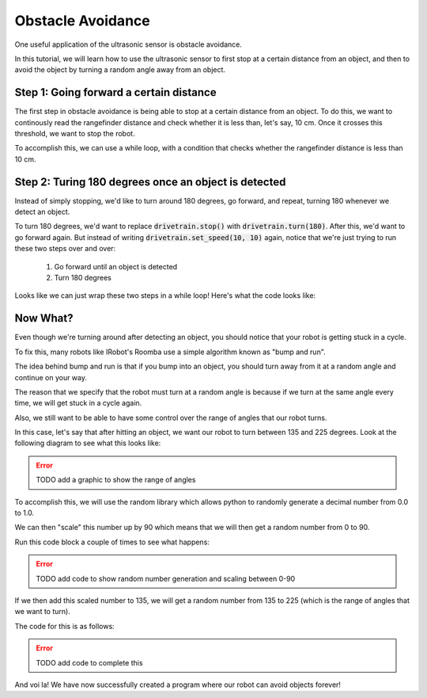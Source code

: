 Obstacle Avoidance 
==================

One useful application of the ultrasonic sensor is obstacle avoidance. 

In this tutorial, we will learn how to use the ultrasonic sensor to first stop at a certain distance from an object, and then to avoid the object by turning a random angle away from an object. 

Step 1: Going forward a certain distance
~~~~~~~~~~~~~~~~~~~~~~~~~~~~~~~~~~~~~~~~

The first step in obstacle avoidance is being able to stop at a certain distance from an object.
To do this, we want to continously read the rangefinder distance and check whether it is less than,
let's say, 10 cm. Once it crosses this threshold, we want to stop the robot.

To accomplish this, we can use a while loop, with a condition that checks whether the
rangefinder distance is less than 10 cm.

.. tab-set::

    .. tab-item:: Python

        .. code-block:: python

            drivetrain.set_speed(10, 10)
            while rangefinder.distance() > 10:
                time.sleep(0.1)
            drivetrain.stop()


    .. tab-item:: Blockly

        .. image:: media/forwarduntildistance.png
            :width: 300

Step 2: Turing 180 degrees once an object is detected
~~~~~~~~~~~~~~~

Instead of simply stopping, we'd like to turn around 180 degrees, go forward, and repeat,
turning 180 whenever we detect an object.

To turn 180 degrees, we'd want to replace :code:`drivetrain.stop()` with :code:`drivetrain.turn(180)`.
After this, we'd want to go forward again. But instead of writing :code:`drivetrain.set_speed(10, 10)` again,
notice that we're just trying to run these two steps over and over:
    1. Go forward until an object is detected
    2. Turn 180 degrees

Looks like we can just wrap these two steps in a while loop! Here's what the code looks like:

.. tab-set::

    .. tab-item:: Python

        .. code-block:: python

            # Repeat these two steps over and over again
            while True:

                # Go forward until an object is detected
                drivetrain.set_speed(10, 10)
                while rangefinder.distance() > 10:
                    time.sleep(0.1)

                # Turn 180 degrees
                drivetrain.turn(180)


    .. tab-item:: Blockly

        .. image:: media/forwardturnrepeat.png
            :width: 300

Now What?
~~~~~~~~~

Even though we're turning around after detecting an object, you should notice that your robot is getting stuck in a cycle. 

To fix this, many robots like IRobot's Roomba use a simple algorithm known as "bump and run".

The idea behind bump and run is that if you bump into an object, you should turn away from it at a random angle and continue on your way.

The reason that we specify that the robot must turn at a random angle is because if we turn at the same angle every time, we will get stuck in a cycle again.

Also, we still want to be able to have some control over the range of angles that our robot turns. 

In this case, let's say that after hitting an object, we want our robot to turn between 135 and 225 degrees. Look at the following diagram to see what this looks like:

.. error:: 

    TODO add a graphic to show the range of angles

To accomplish this, we will use the random library which allows python to randomly generate a decimal number from 0.0 to 1.0.

We can then "scale" this number up by 90 which means that we will then get a random number from 0 to 90.

Run this code block a couple of times to see what happens:

.. error:: 

    TODO add code to show random number generation and scaling between 0-90

If we then add this scaled number to 135, we will get a random number from 135 to 225 (which is the range of angles that we want to turn).

The code for this is as follows:

.. error:: 

    TODO add code to complete this


And voi la! We have now successfully created a program where our robot can avoid objects forever!